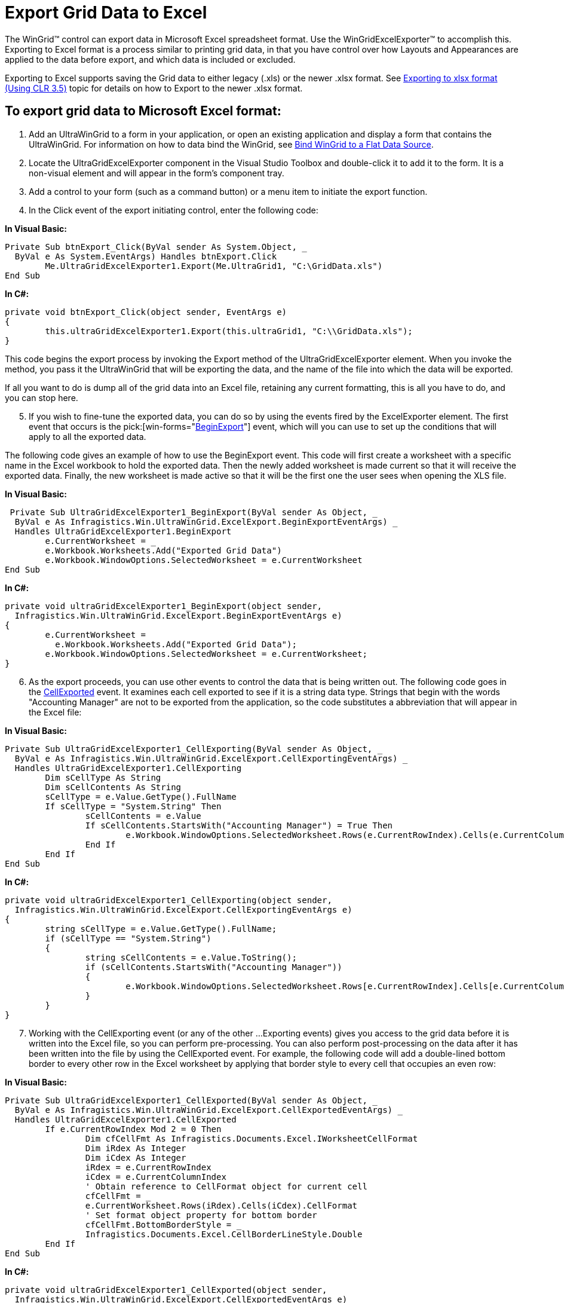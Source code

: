 ﻿////

|metadata|
{
    "name": "wingridexcelexporter-export-grid-data-to-excel",
    "controlName": ["WinGridExcelExporter"],
    "tags": ["Exporting"],
    "guid": "{4584FD12-8313-49AF-9973-C52B0BE3086C}",  
    "buildFlags": [],
    "createdOn": "2005-11-07T00:00:00Z"
}
|metadata|
////

= Export Grid Data to Excel

The WinGrid™ control can export data in Microsoft Excel spreadsheet format. Use the WinGridExcelExporter™ to accomplish this. Exporting to Excel format is a process similar to printing grid data, in that you have control over how Layouts and Appearances are applied to the data before export, and which data is included or excluded.

Exporting to Excel supports saving the Grid data to either legacy (.xls) or the newer .xlsx format. See link:wingridexcelexporter-exporting-to-xlsx-format-(using-clr-3-5).html[Exporting to xlsx format (Using CLR 3.5)] topic for details on how to Export to the newer .xlsx format.

== To export grid data to Microsoft Excel format:

[start=1]
. Add an UltraWinGrid to a form in your application, or open an existing application and display a form that contains the UltraWinGrid. For information on how to data bind the WinGrid, see link:wingrid-binding-wingrid-to-a-flat-data-source-clr2.html[Bind WinGrid to a Flat Data Source].
[start=2]
. Locate the UltraGridExcelExporter component in the Visual Studio Toolbox and double-click it to add it to the form. It is a non-visual element and will appear in the form's component tray.
[start=3]
. Add a control to your form (such as a command button) or a menu item to initiate the export function.
[start=4]
. In the Click event of the export initiating control, enter the following code:

*In Visual Basic:*

----
Private Sub btnExport_Click(ByVal sender As System.Object, _
  ByVal e As System.EventArgs) Handles btnExport.Click
	Me.UltraGridExcelExporter1.Export(Me.UltraGrid1, "C:\GridData.xls")
End Sub
----

*In C#:*

----
private void btnExport_Click(object sender, EventArgs e)
{
	this.ultraGridExcelExporter1.Export(this.ultraGrid1, "C:\\GridData.xls");
}
----

This code begins the export process by invoking the Export method of the UltraGridExcelExporter element. When you invoke the method, you pass it the UltraWinGrid that will be exporting the data, and the name of the file into which the data will be exported.

If all you want to do is dump all of the grid data into an Excel file, retaining any current formatting, this is all you have to do, and you can stop here.
[start=5]
. If you wish to fine-tune the exported data, you can do so by using the events fired by the ExcelExporter element. The first event that occurs is the  pick:[win-forms="link:{ApiPlatform}win.ultrawingrid.excelexport{ApiVersion}~infragistics.win.ultrawingrid.excelexport.ultragridexcelexporter~beginexport_ev.html[BeginExport]"]  event, which will you can use to set up the conditions that will apply to all the exported data.

The following code gives an example of how to use the BeginExport event. This code will first create a worksheet with a specific name in the Excel workbook to hold the exported data. Then the newly added worksheet is made current so that it will receive the exported data. Finally, the new worksheet is made active so that it will be the first one the user sees when opening the XLS file.

*In Visual Basic:*

----
 Private Sub UltraGridExcelExporter1_BeginExport(ByVal sender As Object, _
  ByVal e As Infragistics.Win.UltraWinGrid.ExcelExport.BeginExportEventArgs) _
  Handles UltraGridExcelExporter1.BeginExport
	e.CurrentWorksheet = _
	e.Workbook.Worksheets.Add("Exported Grid Data")
	e.Workbook.WindowOptions.SelectedWorksheet = e.CurrentWorksheet
End Sub
----

*In C#:*

----
private void ultraGridExcelExporter1_BeginExport(object sender, 
  Infragistics.Win.UltraWinGrid.ExcelExport.BeginExportEventArgs e)
{
	e.CurrentWorksheet = 
	  e.Workbook.Worksheets.Add("Exported Grid Data");
	e.Workbook.WindowOptions.SelectedWorksheet = e.CurrentWorksheet;
}
----

[start=6]
. As the export proceeds, you can use other events to control the data that is being written out. The following code goes in the link:{ApiPlatform}win.ultrawingrid.excelexport{ApiVersion}~infragistics.win.ultrawingrid.excelexport.ultragridexcelexporter~cellexported_ev.html[CellExported] event. It examines each cell exported to see if it is a string data type. Strings that begin with the words "Accounting Manager" are not to be exported from the application, so the code substitutes a abbreviation that will appear in the Excel file:

*In Visual Basic:*

----
Private Sub UltraGridExcelExporter1_CellExporting(ByVal sender As Object, _
  ByVal e As Infragistics.Win.UltraWinGrid.ExcelExport.CellExportingEventArgs) _
  Handles UltraGridExcelExporter1.CellExporting
	Dim sCellType As String
	Dim sCellContents As String
	sCellType = e.Value.GetType().FullName
	If sCellType = "System.String" Then
		sCellContents = e.Value
		If sCellContents.StartsWith("Accounting Manager") = True Then
			e.Workbook.WindowOptions.SelectedWorksheet.Rows(e.CurrentRowIndex).Cells(e.CurrentColumnIndex).Value = "AM"
		End If
	End If
End Sub
----

*In C#:*

----
private void ultraGridExcelExporter1_CellExporting(object sender, 
  Infragistics.Win.UltraWinGrid.ExcelExport.CellExportingEventArgs e)
{
	string sCellType = e.Value.GetType().FullName;
	if (sCellType == "System.String") 
	{
		string sCellContents = e.Value.ToString();
		if (sCellContents.StartsWith("Accounting Manager")) 
		{
			e.Workbook.WindowOptions.SelectedWorksheet.Rows[e.CurrentRowIndex].Cells[e.CurrentColumnIndex].Value = "AM";
		}
	}
}
----

[start=7]
. Working with the CellExporting event (or any of the other ...Exporting events) gives you access to the grid data before it is written into the Excel file, so you can perform pre-processing. You can also perform post-processing on the data after it has been written into the file by using the CellExported event. For example, the following code will add a double-lined bottom border to every other row in the Excel worksheet by applying that border style to every cell that occupies an even row:

*In Visual Basic:*

----
Private Sub UltraGridExcelExporter1_CellExported(ByVal sender As Object, _
  ByVal e As Infragistics.Win.UltraWinGrid.ExcelExport.CellExportedEventArgs) _
  Handles UltraGridExcelExporter1.CellExported
	If e.CurrentRowIndex Mod 2 = 0 Then
		Dim cfCellFmt As Infragistics.Documents.Excel.IWorksheetCellFormat
		Dim iRdex As Integer
		Dim iCdex As Integer
		iRdex = e.CurrentRowIndex
		iCdex = e.CurrentColumnIndex
		' Obtain reference to CellFormat object for current cell
		cfCellFmt = _
		e.CurrentWorksheet.Rows(iRdex).Cells(iCdex).CellFormat
		' Set format object property for bottom border
		cfCellFmt.BottomBorderStyle = _
		Infragistics.Documents.Excel.CellBorderLineStyle.Double
	End If
End Sub
----

*In C#:*

----
private void ultraGridExcelExporter1_CellExported(object sender, 
  Infragistics.Win.UltraWinGrid.ExcelExport.CellExportedEventArgs e)
{
	if(e.CurrentColumnIndex%2==0)
	{
		Infragistics.Documents.Excel.IWorksheetCellFormat cfCellFmt;
		int iRdex = e.CurrentRowIndex;
		int iCdex = e.CurrentColumnIndex;
		// Obtain reference to CellFormat object for current cell
		cfCellFmt = 
		e.CurrentWorksheet.Rows[iRdex].Cells[iCdex].CellFormat;
		// Set format object property for bottom border
		cfCellFmt.BottomBorderStyle = 
		Infragistics.Documents.Excel.CellBorderLineStyle.Double;
	}
}
----